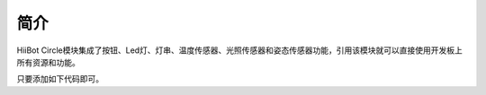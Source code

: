 ===========================
简介
===========================

HiiBot Circle模块集成了按钮、Led灯、灯串、温度传感器、光照传感器和姿态传感器功能，引用该模块就可以直接使用开发板上所有资源和功能。

只要添加如下代码即可。

.. code-block:: python
   :linenos:

   from hiibot_circle import hbc